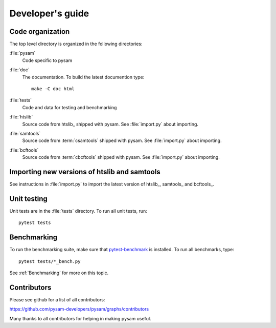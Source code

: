 =================
Developer's guide
=================

Code organization
=================

The top level directory is organized in the following 
directories:

:file:`pysam`
   Code specific to pysam

:file:`doc`
   The documentation. To build the latest documention type::

       make -C doc html

:file:`tests`
   Code and data for testing and benchmarking

:file:`htslib`
   Source code from htslib_ shipped with pysam. See
   :file:`import.py` about importing.

:file:`samtools`
   Source code from :term:`csamtools` shipped with pysam. See
   :file:`import.py` about importing.

:file:`bcftools`
   Source code from :term:`cbcftools` shipped with pysam. See
   :file:`import.py` about importing.


Importing new versions of htslib and samtools
=============================================

See instructions in :file:`import.py` to import the latest
version of htslib_, samtools_ and bcftools_.

Unit testing
============

Unit tests are in the :file:`tests` directory. To run all unit tests,
run::

   pytest tests

Benchmarking
============

To run the benchmarking suite, make sure that `pytest-benchmark
<https://github.com/ionelmc/pytest-benchmark>`_ is installed. To run
all benchmarks, type::

   pytest tests/*_bench.py

See :ref:`Benchmarking` for more on this topic.

Contributors
============

Please see github for a list of all contributors:

https://github.com/pysam-developers/pysam/graphs/contributors

Many thanks to all contributors for helping in making pysam
useful.






